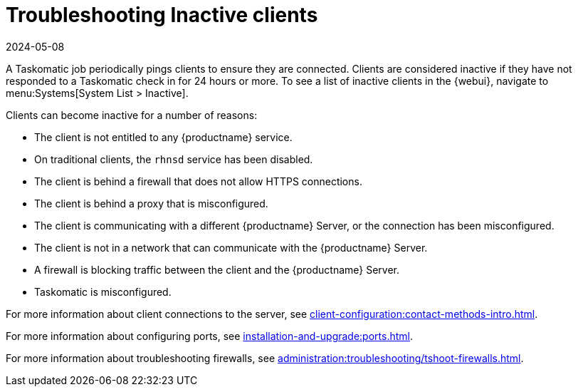 [[troubleshooting-inactive-clients]]
= Troubleshooting Inactive clients
:revdate: 2024-05-08
:page-revdate: {revdate}

////
PUT THIS COMMENT AT THE TOP OF TROUBLESHOOTING SECTIONS

Troubleshooting format:

One sentence each:
Cause: What created the problem?
Consequence: What does the user see when this happens?
Fix: What can the user do to fix this problem?
Result: What happens after the user has completed the fix?

If more detailed instructions are required, put them in a "Resolving" procedure:
.Procedure: Resolving Widget Wobbles
. First step
. Another step
. Last step
////

A Taskomatic job periodically pings clients to ensure they are connected.
Clients are considered inactive if they have not responded to a Taskomatic check in for 24 hours or more.
To see a list of inactive clients in the {webui}, navigate to menu:Systems[System List > Inactive].

Clients can become inactive for a number of reasons:

* The client is not entitled to any {productname} service.
* On traditional clients, the [clientitem]``rhnsd`` service has been disabled.
* The client is behind a firewall that does not allow HTTPS connections.
* The client is behind a proxy that is misconfigured.
* The client is communicating with a different {productname} Server, or the connection has been misconfigured.
* The client is not in a network that can communicate with the {productname} Server.
* A firewall is blocking traffic between the client and the {productname} Server.
* Taskomatic is misconfigured.


For more information about client connections to the server, see xref:client-configuration:contact-methods-intro.adoc[].

For more information about configuring ports, see xref:installation-and-upgrade:ports.adoc[].

For more information about troubleshooting firewalls, see xref:administration:troubleshooting/tshoot-firewalls.adoc[].
